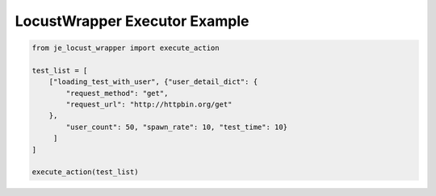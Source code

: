 ==================
LocustWrapper Executor Example
==================

.. code-block:: python

    from je_locust_wrapper import execute_action

    test_list = [
        ["loading_test_with_user", {"user_detail_dict": {
            "request_method": "get",
            "request_url": "http://httpbin.org/get"
        },
            "user_count": 50, "spawn_rate": 10, "test_time": 10}
         ]
    ]

    execute_action(test_list)
